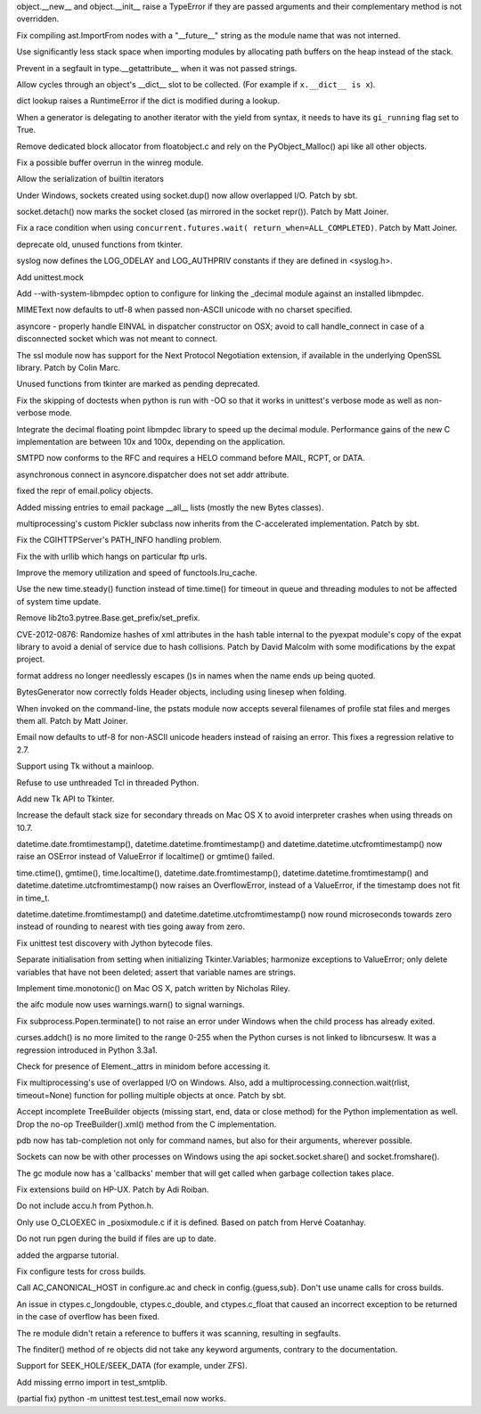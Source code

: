 .. bpo: 1683368
.. date: 8730
.. nonce: 6VUt7_
.. release date: 01-Apr-2012
.. section: Core and Builtins

object.__new__ and object.__init__ raise a TypeError if they are passed
arguments and their complementary method is not overridden.

..

.. bpo: 14378
.. date: 8729
.. nonce: SYESoz
.. section: Core and Builtins

Fix compiling ast.ImportFrom nodes with a "__future__" string as the module
name that was not interned.

..

.. bpo: 14331
.. date: 8728
.. nonce: xcTH6m
.. section: Core and Builtins

Use significantly less stack space when importing modules by allocating path
buffers on the heap instead of the stack.

..

.. bpo: 14334
.. date: 8727
.. nonce: jfh6Id
.. section: Core and Builtins

Prevent in a segfault in type.__getattribute__ when it was not passed
strings.

..

.. bpo: 1469629
.. date: 8726
.. nonce: ej86Z-
.. section: Core and Builtins

Allow cycles through an object's __dict__ slot to be collected. (For example
if ``x.__dict__ is x``).

..

.. bpo: 14205
.. date: 8725
.. nonce: oOwD6n
.. section: Core and Builtins

dict lookup raises a RuntimeError if the dict is modified during a lookup.

..

.. bpo: 14220
.. date: 8724
.. nonce: jQUaQe
.. section: Core and Builtins

When a generator is delegating to another iterator with the yield from
syntax, it needs to have its ``gi_running`` flag set to True.

..

.. bpo: 14435
.. date: 8723
.. nonce: fqTeXP
.. section: Core and Builtins

Remove dedicated block allocator from floatobject.c and rely on the
PyObject_Malloc() api like all other objects.

..

.. bpo: 14471
.. date: 8722
.. nonce: NQQ20o
.. section: Core and Builtins

Fix a possible buffer overrun in the winreg module.

..

.. bpo: 14288
.. date: 8721
.. nonce: zU3alc
.. section: Core and Builtins

Allow the serialization of builtin iterators

..

.. bpo: 14300
.. date: 8720
.. nonce: EKXEH3
.. section: Library

Under Windows, sockets created using socket.dup() now allow overlapped I/O.
Patch by sbt.

..

.. bpo: 13872
.. date: 8719
.. nonce: xHvdXX
.. section: Library

socket.detach() now marks the socket closed (as mirrored in the socket
repr()).  Patch by Matt Joiner.

..

.. bpo: 14406
.. date: 8718
.. nonce: zdFILX
.. section: Library

Fix a race condition when using ``concurrent.futures.wait(
return_when=ALL_COMPLETED)``.  Patch by Matt Joiner.

..

.. bpo: 5136
.. date: 8717
.. nonce: 7H2rv2
.. section: Library

deprecate old, unused functions from tkinter.

..

.. bpo: 14416
.. date: 8716
.. nonce: UuoZhW
.. section: Library

syslog now defines the LOG_ODELAY and LOG_AUTHPRIV constants if they are
defined in <syslog.h>.

..

.. bpo: 14295
.. date: 8715
.. nonce: -_TkX_
.. section: Library

Add unittest.mock

..

.. bpo: 7652
.. date: 8714
.. nonce: iEr-y0
.. section: Library

Add --with-system-libmpdec option to configure for linking the _decimal
module against an installed libmpdec.

..

.. bpo: 14380
.. date: 8713
.. nonce: vbD08Y
.. section: Library

MIMEText now defaults to utf-8 when passed non-ASCII unicode with no charset
specified.

..

.. bpo: 10340
.. date: 8712
.. nonce: QZDDK-
.. section: Library

asyncore - properly handle EINVAL in dispatcher constructor on OSX; avoid to
call handle_connect in case of a disconnected socket which was not meant to
connect.

..

.. bpo: 14204
.. date: 8711
.. nonce: rzzuGo
.. section: Library

The ssl module now has support for the Next Protocol Negotiation extension,
if available in the underlying OpenSSL library. Patch by Colin Marc.

..

.. bpo: 3035
.. date: 8710
.. nonce: 8RlPJT
.. section: Library

Unused functions from tkinter are marked as pending deprecated.

..

.. bpo: 12757
.. date: 8709
.. nonce: lfCCKo
.. section: Library

Fix the skipping of doctests when python is run with -OO so that it works in
unittest's verbose mode as well as non-verbose mode.

..

.. bpo: 7652
.. date: 8708
.. nonce: 78v0L0
.. section: Library

Integrate the decimal floating point libmpdec library to speed up the
decimal module. Performance gains of the new C implementation are between
10x and 100x, depending on the application.

..

.. bpo: 14269
.. date: 8707
.. nonce: xxkPQ3
.. section: Library

SMTPD now conforms to the RFC and requires a HELO command before MAIL, RCPT,
or DATA.

..

.. bpo: 13694
.. date: 8706
.. nonce: qresWC
.. section: Library

asynchronous connect in asyncore.dispatcher does not set addr attribute.

..

.. bpo: 14344
.. date: 8705
.. nonce: 10T1SA
.. section: Library

fixed the repr of email.policy objects.

..

.. bpo: 11686
.. date: 8704
.. nonce: KKCNSn
.. section: Library

Added missing entries to email package __all__ lists (mostly the new Bytes
classes).

..

.. bpo: 14335
.. date: 8703
.. nonce: V2jcRC
.. section: Library

multiprocessing's custom Pickler subclass now inherits from the
C-accelerated implementation.  Patch by sbt.

..

.. bpo: 10484
.. date: 8702
.. nonce: NgDSdJ
.. section: Library

Fix the CGIHTTPServer's PATH_INFO handling problem.

..

.. bpo: 11199
.. date: 8701
.. nonce: UMivCa
.. section: Library

Fix the with urllib which hangs on particular ftp urls.

..

.. bpo: 0
.. date: 8700
.. nonce: Z_Hbwr
.. section: Library

Improve the memory utilization and speed of functools.lru_cache.

..

.. bpo: 14222
.. date: 8699
.. nonce: ERgGnw
.. section: Library

Use the new time.steady() function instead of time.time() for timeout in
queue and threading modules to not be affected of system time update.

..

.. bpo: 13248
.. date: 8698
.. nonce: QDAkYv
.. section: Library

Remove lib2to3.pytree.Base.get_prefix/set_prefix.

..

.. bpo: 14234
.. date: 8697
.. nonce: 3-5k8_
.. section: Library

CVE-2012-0876: Randomize hashes of xml attributes in the hash table internal
to the pyexpat module's copy of the expat library to avoid a denial of
service due to hash collisions.  Patch by David Malcolm with some
modifications by the expat project.

..

.. bpo: 12818
.. date: 8696
.. nonce: phT2cB
.. section: Library

format address no longer needlessly \ escapes ()s in names when the name
ends up being quoted.

..

.. bpo: 14062
.. date: 8695
.. nonce: da3P2T
.. section: Library

BytesGenerator now correctly folds Header objects, including using linesep
when folding.

..

.. bpo: 13839
.. date: 8694
.. nonce: 2p10As
.. section: Library

When invoked on the command-line, the pstats module now accepts several
filenames of profile stat files and merges them all. Patch by Matt Joiner.

..

.. bpo: 14291
.. date: 8693
.. nonce: RC5jhD
.. section: Library

Email now defaults to utf-8 for non-ASCII unicode headers instead of raising
an error.  This fixes a regression relative to 2.7.

..

.. bpo: 989712
.. date: 8692
.. nonce: DK9VYH
.. section: Library

Support using Tk without a mainloop.

..

.. bpo: 3835
.. date: 8691
.. nonce: 2J2TSu
.. section: Library

Refuse to use unthreaded Tcl in threaded Python.

..

.. bpo: 2843
.. date: 8690
.. nonce: R6eFw1
.. section: Library

Add new Tk API to Tkinter.

..

.. bpo: 14184
.. date: 8689
.. nonce: 6AXV0T
.. section: Library

Increase the default stack size for secondary threads on Mac OS X to avoid
interpreter crashes when using threads on 10.7.

..

.. bpo: 14180
.. date: 8688
.. nonce: 6RcdYN
.. section: Library

datetime.date.fromtimestamp(), datetime.datetime.fromtimestamp() and
datetime.datetime.utcfromtimestamp() now raise an OSError instead of
ValueError if localtime() or gmtime() failed.

..

.. bpo: 14180
.. date: 8687
.. nonce: qe2Eei
.. section: Library

time.ctime(), gmtime(), time.localtime(), datetime.date.fromtimestamp(),
datetime.datetime.fromtimestamp() and datetime.datetime.utcfromtimestamp()
now raises an OverflowError, instead of a ValueError, if the timestamp does
not fit in time_t.

..

.. bpo: 14180
.. date: 8686
.. nonce: XzoCLE
.. section: Library

datetime.datetime.fromtimestamp() and datetime.datetime.utcfromtimestamp()
now round microseconds towards zero instead of rounding to nearest with ties
going away from zero.

..

.. bpo: 10543
.. date: 8685
.. nonce: hhj5c8
.. section: Library

Fix unittest test discovery with Jython bytecode files.

..

.. bpo: 1178863
.. date: 8684
.. nonce: qZwz1u
.. section: Library

Separate initialisation from setting when initializing Tkinter.Variables;
harmonize exceptions to ValueError; only delete variables that have not been
deleted; assert that variable names are strings.

..

.. bpo: 14104
.. date: 8683
.. nonce: OxYNl1
.. section: Library

Implement time.monotonic() on Mac OS X, patch written by Nicholas Riley.

..

.. bpo: 13394
.. date: 8682
.. nonce: 5-MRTZ
.. section: Library

the aifc module now uses warnings.warn() to signal warnings.

..

.. bpo: 14252
.. date: 8681
.. nonce: -5zjL9
.. section: Library

Fix subprocess.Popen.terminate() to not raise an error under Windows when
the child process has already exited.

..

.. bpo: 14223
.. date: 8680
.. nonce: J3xsO9
.. section: Library

curses.addch() is no more limited to the range 0-255 when the Python curses
is not linked to libncursesw. It was a regression introduced in Python
3.3a1.

..

.. bpo: 14168
.. date: 8679
.. nonce: k48rkQ
.. section: Library

Check for presence of Element._attrs in minidom before accessing it.

..

.. bpo: 12328
.. date: 8678
.. nonce: 0ou86A
.. section: Library

Fix multiprocessing's use of overlapped I/O on Windows. Also, add a
multiprocessing.connection.wait(rlist, timeout=None) function for polling
multiple objects at once.  Patch by sbt.

..

.. bpo: 14007
.. date: 8677
.. nonce: QgHRiZ
.. section: Library

Accept incomplete TreeBuilder objects (missing start, end, data or close
method) for the Python implementation as well. Drop the no-op
TreeBuilder().xml() method from the C implementation.

..

.. bpo: 14210
.. date: 8676
.. nonce: PDzvZF
.. section: Library

pdb now has tab-completion not only for command names, but also for their
arguments, wherever possible.

..

.. bpo: 14310
.. date: 8675
.. nonce: mho0IY
.. section: Library

Sockets can now be with other processes on Windows using the api
socket.socket.share() and socket.fromshare().

..

.. bpo: 10576
.. date: 8674
.. nonce: hVfEHY
.. section: Library

The gc module now has a 'callbacks' member that will get called when garbage
collection takes place.

..

.. bpo: 14557
.. date: 8673
.. nonce: UCbIq7
.. section: Build

Fix extensions build on HP-UX. Patch by Adi Roiban.

..

.. bpo: 14387
.. date: 8672
.. nonce: akFGpn
.. section: Build

Do not include accu.h from Python.h.

..

.. bpo: 14359
.. date: 8671
.. nonce: d8AJnN
.. section: Build

Only use O_CLOEXEC in _posixmodule.c if it is defined. Based on patch from
Hervé Coatanhay.

..

.. bpo: 14321
.. date: 8670
.. nonce: 3fOzVM
.. section: Build

Do not run pgen during the build if files are up to date.

..

.. bpo: 14034
.. date: 8669
.. nonce: 34GDTv
.. section: Documentation

added the argparse tutorial.

..

.. bpo: 14324
.. date: 8668
.. nonce: njGV1Q
.. section: Documentation

Fix configure tests for cross builds.

..

.. bpo: 14327
.. date: 8667
.. nonce: F1iSk5
.. section: Documentation

Call AC_CANONICAL_HOST in configure.ac and check in config.{guess,sub}.
Don't use uname calls for cross builds.

..

.. bpo: 9041
.. date: 8666
.. nonce: iLXuHK
.. section: Library

An issue in ctypes.c_longdouble, ctypes.c_double, and ctypes.c_float that
caused an incorrect exception to be returned in the case of overflow has
been fixed.

..

.. bpo: 14212
.. date: 8665
.. nonce: 78Bmn2
.. section: Library

The re module didn't retain a reference to buffers it was scanning,
resulting in segfaults.

..

.. bpo: 14259
.. date: 8664
.. nonce: EG-kwB
.. section: Library

The finditer() method of re objects did not take any keyword arguments,
contrary to the documentation.

..

.. bpo: 10142
.. date: 8663
.. nonce: iHMgqe
.. section: Library

Support for SEEK_HOLE/SEEK_DATA (for example, under ZFS).

..

.. bpo: 14442
.. date: 8662
.. nonce: 9ett0-
.. section: Tests

Add missing errno import in test_smtplib.

..

.. bpo: 8315
.. date: 8661
.. nonce: 2qXCkM
.. section: Tests

(partial fix) python -m unittest test.test_email now works.
